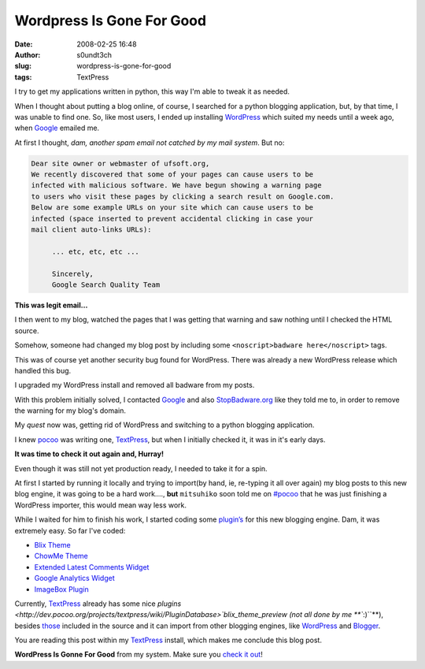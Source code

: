 Wordpress Is Gone For Good
##########################
:date: 2008-02-25 16:48
:author: s0undt3ch
:slug: wordpress-is-gone-for-good
:tags: TextPress

I try to get my applications written in python, this way I'm able to tweak it as needed.

When I thought about putting a blog online, of course, I searched for a python blogging
application, but, by that time, I was unable to find one. So, like most users, I ended
up installing `WordPress <http://wordpress.org/>`__ which suited my needs until a week
ago, when `Google <http://google.com>`__ emailed me.

At first I thought, *dam, another spam email not catched by my mail
system*. But no:

.. code-block:: text

   Dear site owner or webmaster of ufsoft.org,
   We recently discovered that some of your pages can cause users to be
   infected with malicious software. We have begun showing a warning page
   to users who visit these pages by clicking a search result on Google.com.
   Below are some example URLs on your site which can cause users to be
   infected (space inserted to prevent accidental clicking in case your
   mail client auto-links URLs):

        ... etc, etc, etc ...

        Sincerely,
        Google Search Quality Team 


**This was legit email…**

I then went to my blog, watched the pages that I was getting that
warning and saw nothing until I checked the HTML source.

Somehow, someone had changed my blog post by including some
``<noscript>badware here</noscript>`` tags.

This was of course yet another security bug found for WordPress. There
was already a new WordPress release which handled this bug.

I upgraded my WordPress install and removed all badware from my posts.

With this problem initially solved, I contacted `Google <http://google.com>`__ and also
`StopBadware.org <http://www.stopbadware.org/>`__ like they told me to, in order to remove
the warning for my blog's domain.

My *quest* now was, getting rid of WordPress and switching to a python
blogging application.

I knew `pocoo <http://pocoo.org/>`__ was writing one, 
`TextPress <http://textpress.pocoo.org/>`__, but when I initially
checked it, it was in it's early days.

**It was time to check it out again and, Hurray!**

Even though it was still not yet production ready, I needed to take it
for a spin.

At first I started by running it locally and trying to import(by hand,
ie, re-typing it all over again) my blog posts to this new blog engine,
it was going to be a hard work...., **but** ``mitsuhiko`` soon told me
on `#pocoo <irc://freenode.net/pocoo>`__ that he was just finishing a
WordPress importer, this would mean way less work.

While I waited for him to finish his work, I started coding some
`plugin’s </tags/textpress-plugin>`__ for this new
blogging engine. Dam, it was extremely easy. So far I've coded:

-  `Blix Theme <{filename}/textpress-blix-theme.rst>`_
-  `ChowMe Theme <{filename}/chowme-textpress-theme.rst>`_
-  `Extended Latest Comments Widget <{filename}/textpress-extended-last-comments-widget.rst>`_
-  `Google Analytics Widget <{filename}/textpress-extended-last-comments-widget.rst>`_
-  `ImageBox Plugin <{filename}/textpress-imagebox-plugin.rst>`_

Currently, `TextPress <http://textpress.pocoo.org/>`__ already has some
nice `plugins <http://dev.pocoo.org/projects/textpress/wiki/PluginDatabase>`blix_theme_preview (not
all done by me **``:)``**), besides `those <http://dev.pocoo.org/projects/textpress/browser/textpress/plugins>`__
included in the source and it can import from other blogging engines, like `WordPress <http://wordpress.org>`__ and
`Blogger <http://www.blogger.com/>`__.


..  role:: strikethrough

:strikethrough:`You are reading this post within my` `TextPress <http://textpress.pocoo.org/>`__ :strikethrough:`install, which makes me conclude this blog post`.

**WordPress Is Gonne For Good** from my system. Make sure you `check it out <http://textpress.pocoo.org/>`__!
